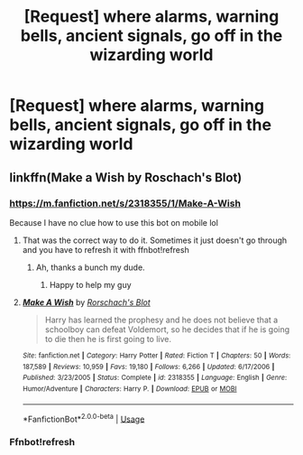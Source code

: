 #+TITLE: [Request] where alarms, warning bells, ancient signals, go off in the wizarding world

* [Request] where alarms, warning bells, ancient signals, go off in the wizarding world
:PROPERTIES:
:Author: UndergroundNerd
:Score: 7
:DateUnix: 1562209909.0
:DateShort: 2019-Jul-04
:FlairText: Request
:END:

** linkffn(Make a Wish by Roschach's Blot)
:PROPERTIES:
:Author: THECAMFIREHAWK
:Score: 1
:DateUnix: 1562225787.0
:DateShort: 2019-Jul-04
:END:

*** [[https://m.fanfiction.net/s/2318355/1/Make-A-Wish]]

Because I have no clue how to use this bot on mobile lol
:PROPERTIES:
:Author: THECAMFIREHAWK
:Score: 1
:DateUnix: 1562226031.0
:DateShort: 2019-Jul-04
:END:

**** That was the correct way to do it. Sometimes it just doesn't go through and you have to refresh it with ffnbot!refresh
:PROPERTIES:
:Author: ThatRainPerson
:Score: 2
:DateUnix: 1562277027.0
:DateShort: 2019-Jul-05
:END:

***** Ah, thanks a bunch my dude.
:PROPERTIES:
:Author: THECAMFIREHAWK
:Score: 1
:DateUnix: 1562278449.0
:DateShort: 2019-Jul-05
:END:

****** Happy to help my guy
:PROPERTIES:
:Author: ThatRainPerson
:Score: 2
:DateUnix: 1562281300.0
:DateShort: 2019-Jul-05
:END:


**** [[https://www.fanfiction.net/s/2318355/1/][*/Make A Wish/*]] by [[https://www.fanfiction.net/u/686093/Rorschach-s-Blot][/Rorschach's Blot/]]

#+begin_quote
  Harry has learned the prophesy and he does not believe that a schoolboy can defeat Voldemort, so he decides that if he is going to die then he is first going to live.
#+end_quote

^{/Site/:} ^{fanfiction.net} ^{*|*} ^{/Category/:} ^{Harry} ^{Potter} ^{*|*} ^{/Rated/:} ^{Fiction} ^{T} ^{*|*} ^{/Chapters/:} ^{50} ^{*|*} ^{/Words/:} ^{187,589} ^{*|*} ^{/Reviews/:} ^{10,959} ^{*|*} ^{/Favs/:} ^{19,180} ^{*|*} ^{/Follows/:} ^{6,266} ^{*|*} ^{/Updated/:} ^{6/17/2006} ^{*|*} ^{/Published/:} ^{3/23/2005} ^{*|*} ^{/Status/:} ^{Complete} ^{*|*} ^{/id/:} ^{2318355} ^{*|*} ^{/Language/:} ^{English} ^{*|*} ^{/Genre/:} ^{Humor/Adventure} ^{*|*} ^{/Characters/:} ^{Harry} ^{P.} ^{*|*} ^{/Download/:} ^{[[http://www.ff2ebook.com/old/ffn-bot/index.php?id=2318355&source=ff&filetype=epub][EPUB]]} ^{or} ^{[[http://www.ff2ebook.com/old/ffn-bot/index.php?id=2318355&source=ff&filetype=mobi][MOBI]]}

--------------

*FanfictionBot*^{2.0.0-beta} | [[https://github.com/tusing/reddit-ffn-bot/wiki/Usage][Usage]]
:PROPERTIES:
:Author: FanfictionBot
:Score: 1
:DateUnix: 1562277036.0
:DateShort: 2019-Jul-05
:END:


*** Ffnbot!refresh
:PROPERTIES:
:Author: ThatRainPerson
:Score: 1
:DateUnix: 1562277002.0
:DateShort: 2019-Jul-05
:END:

